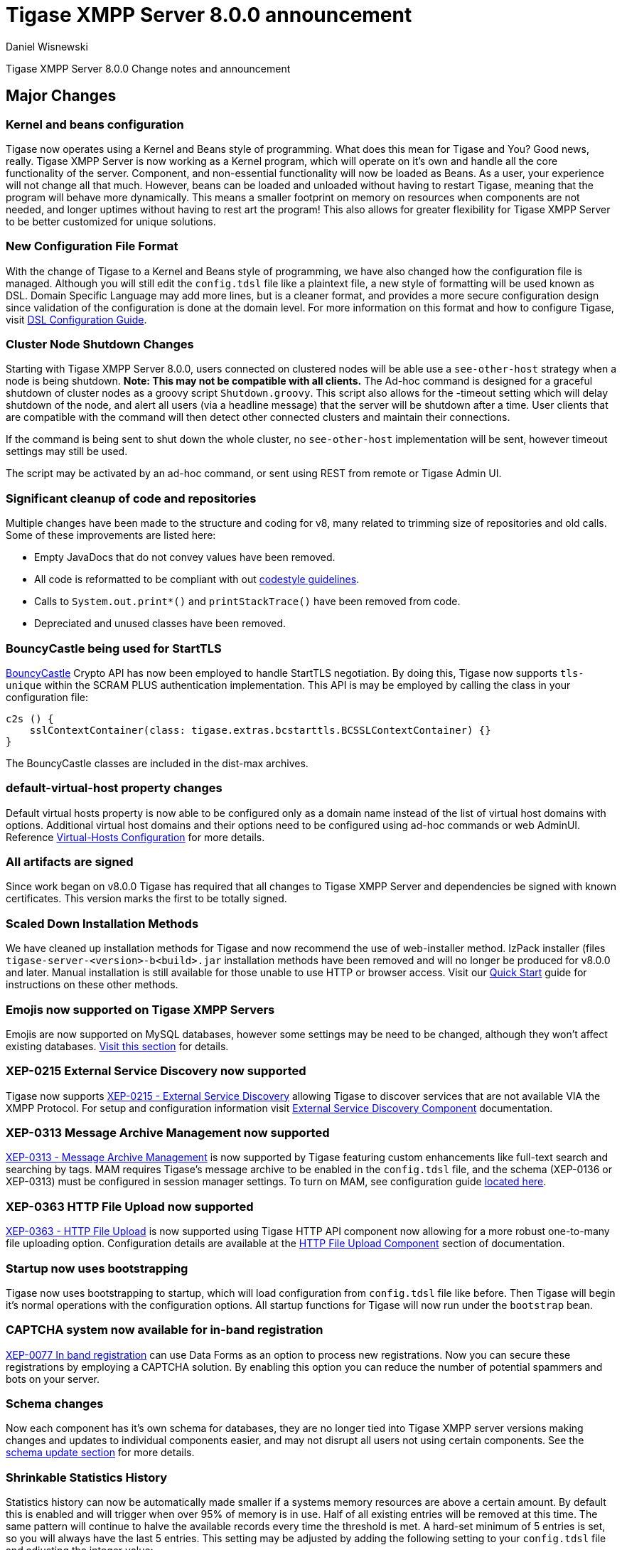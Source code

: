 [[tigase800]]
= Tigase XMPP Server 8.0.0 announcement
:author: Daniel Wisnewski
:date: 2015-25-08
:toclevels: 0

Tigase XMPP Server 8.0.0 Change notes and announcement

== Major Changes

=== Kernel and beans configuration
Tigase now operates using a Kernel and Beans style of programming. What does this mean for Tigase and You? Good news, really.
Tigase XMPP Server is now working as a Kernel program, which will operate on it's own and handle all the core functionality of the server. Component, and non-essential functionality will now be loaded as Beans. As a user, your experience will not change all that much. However, beans can be loaded and unloaded without having to restart Tigase, meaning that the program will behave more dynamically. This means a smaller footprint on memory on resources when components are not needed, and longer uptimes without having to rest art the program! This also allows for greater flexibility for Tigase XMPP Server to be better customized for unique solutions.

=== New Configuration File Format
With the change of Tigase to a Kernel and Beans style of programming, we have also changed how the configuration file is managed. Although you will still edit the `config.tdsl` file like a plaintext file, a new style of formatting will be used known as DSL.
Domain Specific Language may add more lines, but is a cleaner format, and provides a more secure configuration design since validation of the configuration is done at the domain level.
For more information on this format and how to configure Tigase, visit xref:dslConfig[DSL Configuration Guide].

=== Cluster Node Shutdown Changes
Starting with Tigase XMPP Server 8.0.0, users connected on clustered nodes will be able use a `see-other-host` strategy when a node is being shutdown. *Note: This may not be compatible with all clients.*
The Ad-hoc command is designed for a graceful shutdown of cluster nodes as a groovy script `Shutdown.groovy`.
This script also allows for the -timeout setting which will delay shutdown of the node, and alert all users (via a headline message) that the server will be shutdown after a time. User clients that are compatible with the command will then detect other connected clusters and maintain their connections.

If the command is being sent to shut down the whole cluster, no `see-other-host` implementation will be sent, however timeout settings may still be used.

The script may be activated by an ad-hoc command, or sent using REST from remote or Tigase Admin UI.

=== Significant cleanup of code and repositories
Multiple changes have been made to the structure and coding for v8, many related to trimming size of repositories and old calls. Some of these improvements are listed here:

- Empty JavaDocs that do not convey values have been removed.
- All code is reformatted to be compliant with out xref:tigaseCodeStyle[codestyle guidelines].
- Calls to `System.out.print*()` and `printStackTrace()` have been removed from code.
- Depreciated and unused classes have been removed.

=== BouncyCastle being used for StartTLS
link:https://www.bouncycastle.org/java.html[BouncyCastle] Crypto API has now been employed to handle StartTLS negotiation. By doing this, Tigase now supports `tls-unique` within the SCRAM PLUS authentication implementation.
This API is may be employed by calling the class in your configuration file:
[source,dsl]
-----
c2s () {
    sslContextContainer(class: tigase.extras.bcstarttls.BCSSLContextContainer) {}
}
-----
The BouncyCastle classes are included in the dist-max archives.

=== default-virtual-host property changes
Default virtual hosts property is now able to be configured only as a domain name instead of the list of virtual host domains with options. Additional virtual host domains and their options need to be configured using ad-hoc commands or web AdminUI. Reference xref:virtHosts[Virtual-Hosts Configuration] for more details.

=== All artifacts are signed
Since work began on v8.0.0 Tigase has required that all changes to Tigase XMPP Server and dependencies be signed with known certificates. This version marks the first to be totally signed.

=== Scaled Down Installation Methods
We have cleaned up installation methods for Tigase and now recommend the use of web-installer method. IzPack installer (files `tigase-server-<version>-b<build>.jar` installation methods have been removed and will no longer be produced for v8.0.0 and later.
Manual installation is still available for those unable to use HTTP or browser access. Visit our xref:quickstart[Quick Start] guide for instructions on these other methods.

=== Emojis now supported on Tigase XMPP Servers
Emojis are now supported on MySQL databases, however some settings may be need to be changed, although they won't affect existing databases. xref:emojisupportSQL[Visit this section] for details.

=== XEP-0215 External Service Discovery now supported
Tigase now supports link:https://xmpp.org/extensions/xep-0215.html[XEP-0215 - External Service Discovery] allowing Tigase to discover services that are not available VIA the XMPP Protocol. For setup and configuration information visit xref:_tigase_external_service_discovery[External Service Discovery Component] documentation.

=== XEP-0313 Message Archive Management now supported
link:https://xmpp.org/extensions/xep-0313.html[XEP-0313 - Message Archive Management] is now supported by Tigase featuring custom enhancements like full-text search and searching by tags. MAM requires Tigase's message archive to be enabled in the `config.tdsl` file, and the schema (XEP-0136 or XEP-0313) must be configured in session manager settings.
To turn on MAM, see configuration guide xref:_support_for_mam[located here].

=== XEP-0363 HTTP File Upload now supported
link:https://xmpp.org/extensions/xep-0363.html[XEP-0363 - HTTP File Upload] is now supported using Tigase HTTP API component now allowing for a more robust one-to-many file uploading option. Configuration details are available at the xref:XEP0363[HTTP File Upload Component] section of documentation.

=== Startup now uses bootstrapping
Tigase now uses bootstrapping to startup, which will load configuration from `config.tdsl` file like before. Then Tigase will begin it's normal operations with the configuration options. All startup functions for Tigase will now run under the `bootstrap` bean.

=== CAPTCHA system now available for in-band registration
link:https://xmpp.org/extensions/xep-0077.html[XEP-0077 In band registration] can use Data Forms as an option to process new registrations. Now you can secure these registrations by employing a CAPTCHA solution. By enabling this option you can reduce the number of potential spammers and bots on your server.

=== Schema changes
Now each component has it's own schema for databases, they are no longer tied into Tigase XMPP server versions making changes and updates to individual components easier, and may not disrupt all users not using certain components. See the xref:schemaChangev800[schema update section] for more details.

=== Shrinkable Statistics History
Statistics history can now be automatically made smaller if a systems memory resources are above a certain amount. By default this is enabled and will trigger when over 95% of memory is in use. Half of all existing entries will be removed at this time.
The same pattern will continue to halve the available records every time the threshold is met. A hard-set minimum of 5 entries is set, so you will always have the last 5 entries.
This setting may be adjusted by adding the following setting to your `config.tdsl` file and adjusting the integer value:
[source,dsl]
-----
stats() {
  'stats-high-memory-level' = 95
}
-----

=== Statistics now available for all modules
For any bean, you may enable statistics by using the following
[source,dsl]
-----
bean (class) {
  statistics = true
}
-----

=== Spam Protection
Tigase XMPP Server v8.0.0 now includes some efforts to prevent spam bot accounts from running on servers.

==== Account Registration Limits Expanded
Account registration limits have been expanded and now you can set separate counters, or configure components individually for their own limits. Visit xref:accountRegLimit[this section] for configuration details.

==== Accounts created using in-band registration now will use confirmation E-mail
In an effort to create a more secure method for implementing `JabberIqRegister` Tigase XMPP Server will now require the use of a confirmation E-mail by default in the process. The E-mail must be valid, and accounts will be made into pending status until a user clicks the generated URI in the E-mail and activates the account.
This is a plugin and must be enabled in the `config.tdsl` file by using the following code:
[source,properties]
-----
'account-registration-email-validator'() {}
-----

==== Further Spam prevention
Tigase-spam component is now in `dist-max` distribution package, and has a number of features described here xref:tigase_spam_filter[in this section].

=== Changes in password storage
Before version 8.0.0, user passwords were stored in plaintext in the `user_pw` database field within `tig_users` table, but in plaintext.
It was possible to enable storage of the MD5 hash of the password instead, however this limited authentication mechanism SASL PLAIN only.
However an MD5 hash of a password is not really a secure method as it is possible to revert this mechanism using rainbow tables.

Therefore, we decided to change this and store only encrypted versions of a password in `PBKDF2` form which can be easily used for `SCRAM-SHA-1` authentication mechanism or `SCRAM-SHA-256`.
`SASL PLAIN` mechanism can also use these encrypted passwords.

The storage of encrypted passwords is now enabled *by default* in v8.0.0 of Tigase.

=== Dynamic TLS Buffer
Memory Buffer for TLS no longer remains at highest buffer size needed for the server session. Buffer will now free memory during idle connections. Thus drastically improving program footprint.

=== XEP-305 Quickstart now supported

It's now possible to establish connection faster due to implementation of https://xmpp.org/extensions/xep-0305.html[XEP-0305: XMPP Quickstart] (https://projects.tigase.net/issues?q=Redmine%20ID:%201936[#1936]). Feature is only available for `c2s` Connection Manager (i.e. connections on port 5222) and needs to be enabled in `config.tdsl`

[source,dsl]
-----
c2s () {
    'pipelining' = true
}
-----

=== Database Timestamps
Timestamps in database will be stored using UTC time.

=== Config-type properties have changed
Config-type is now configured using DSL format. Visit xref:configType[this section] for more information.
The names of different config-type properties have changed:
`default` replaces `--gen-config-def`, `--gen=config-all`, and `--gen-config-default` configuration types.
`session-manager` replaces `--gen-config-sm`.
`connection-managers` replaces `--gen-config-cs`.
`component` replaces `--gen-config-comp`.
`setup` - is a new type of config created for initial configuration of Tigase XMPP Server.

NOTE: Old versions are no longer supported, you HAVE to replace old versions with the new ones manually when upgrading to v8.0.0.

=== Database Watchdog implemented
It is now possible to set connection testing to databases when connections are idle and customize the frequency with which this is done. Visit xref:databaseWatchdog[this section] for more details.

=== Packet statistics expanded
Packet statistics both retrieved VIA XMPP and during graceful shutdown have now been separated to a per-XMLNS basis. This may be disabled by adding the following line to `config.tdsl` file:
[source,dsl]
----
'detailed-other-statistics' = false
----

=== XEP-0016 Behavior changes
XEP states that Privacy lists should be used when no user session exists in addition to when there is. Previously, Tigase would only filter results when retrieving messages, allowing blocked users to store offline messages. This has now been changed to reflect the XEP properly, and messages will be filtered while there is no user session. If however, you wish to use the previous version, where offline messages are cached first and then filtered, you may use the following configuration:
[source,dsl]
-----
'sess-man' {
    'jabber:iq:privacy' () {
        privacyListOfflineCache (active: true) {
          size = 20000
        }
    }
}
-----
By default, the cache has a limit of 10000 entries, that may be set by using size bean as seen above.

=== Access Control List has new ACL modifiers
New permissions have been added to ACL including `DOMAIN_OWNER` and `DOMAIN_ADMIN` to reduce permissions checking, and add another level of fine-grained permissions. For more details, please see xref:accessControlList[Tigase ACL] configuration for more details.

=== Option to ignore schema-version check added
You can now skip the schema check phase for individual databases. To do this, add the following do the datasource configuration block:
[source,dsl]
-----
DataSource () {
  default () {
    'schema-management' = false
  }
}
-----

This will do the following:

- Print a warning during repository startup.
- Skip schema upgrades for the source.
- Skip schema destruction for the source.

=== Protection against brute-force attacks

Version 8.0.0 improves security by preventing brute-force attacks. Feature needs to be explicitly enabled and configured (on per VHost basis). Detailed configuration is described in <<bruteForcePrevention>> (https://projects.tigase.net/issues?q=Redmine%20ID:%208160[#8160])

== New Minor Features & Behavior Changes
- https://projects.tigase.net/issues?q=Redmine%20ID:%20611[#611] Support for Message of the Day is now enabled in Tigase XMPP Server and can be administered using link:http://xmpp.org/extensions/xep-0133.html#set-motd[XEP-0133 Service Administration].
- https://projects.tigase.net/issues?q=Redmine%20ID:%201569[#1569] Re-implemented XEP-0133 Service Administration Scripts `4.3 Disable User` and `4.4 Re-enable User`.
- https://projects.tigase.net/issues?q=Redmine%20ID:%201449[#1449] Monitoring modules now works in OSGi mode.
- https://projects.tigase.net/issues?q=Redmine%20ID:%201706[#1706] `auto-authorize` of presence subscriptions can now be set for individual vhosts.
- https://projects.tigase.net/issues?q=Redmine%20ID:%201968[#1968] Added a Proxy Wrapper to handle reconnections to database connection pool to help prevent deadlocking threads.
- https://projects.tigase.net/issues?q=Redmine%20ID:%203511[#3511] Mechanism responsible for closing XMPP in SessionManager has been changed to process all packets from TCP connection before closing connection.
- https://projects.tigase.net/issues?q=Redmine%20ID:%203802[#3802] Implementation and API of LocalEventBus and ClusteredEventBus has been unified and is now available as EventBus.
- https://projects.tigase.net/issues?q=Redmine%20ID:%203918[#3918] Session Establishment Advertisement is now optional, bringing session establishment in line with link:https://tools.ietf.org/html/rfc6121[RFC 6121].
- https://projects.tigase.net/issues?q=Redmine%20ID:%204111[#4111] Changed input buffer sizing to use a ratio of 2 to 1 based on input capacity. No longer using a constant value.
- https://projects.tigase.net/issues?q=Redmine%20ID:%204212[#4212] Database schema files have been flattened and made for better organization.
- https://projects.tigase.net/issues?q=Redmine%20ID:%204501[#4501] `CounterDataFileLogger` now has an upper limit and will be default be shrunk to 75% if available disk space is 5% or less than 100MB.
- https://projects.tigase.net/issues?q=Redmine%20ID:%204654[#4654] PubSub component has been updated and new schema uses UTF-8 encoding when hashing database lookup.
- https://projects.tigase.net/issues?q=Redmine%20ID:%204776[#4776] Tigase `DbSchemaLoader` now prompts for password if one is missing from command line.
- https://projects.tigase.net/issues?q=Redmine%20ID:%204788[#4788] Push component added to dist-max archive.
- https://projects.tigase.net/issues?q=Redmine%20ID:%204814[#4814] SASL-SCRAM will now be automatically disabled if auth database uses encoded passwords.
- https://projects.tigase.net/issues?q=Redmine%20ID:%204844[#4844] External components can now have SSL socket connections assigned to them.
- https://projects.tigase.net/issues?q=Redmine%20ID:%204859[#4859] Tigase `DbSchemaLoader` now can support using SSL when connecting to databases.
- https://projects.tigase.net/issues?q=Redmine%20ID:%204874[#4874] Tigase Test Suite has been updated to correspond to all changes for v8.0.0.
- https://projects.tigase.net/issues?q=Redmine%20ID:%204877[#4877] In-memory repository implemented for *testing ONLY*.
- https://projects.tigase.net/issues?q=Redmine%20ID:%204880[#4880] Tigase config-type settings have been reduced and changed. See xref:configType[this section] for more details.
- https://projects.tigase.net/issues?q=Redmine%20ID:%204908[#4908] Limited Ad-hoc execution to admin only within monitor component.
- https://projects.tigase.net/issues?q=Redmine%20ID:%205005[#5005] Detailed logging configuration is now available in DSL format. See xref:[customLogging] for more details.
- https://projects.tigase.net/issues?q=Redmine%20ID:%205069[#5069] Packet processed statistics now separates results based on XML Namespaces.
- https://projects.tigase.net/issues?q=Redmine%20ID:%205079[#5079] Tigase `DbSchemaLoader` can now process multiple .sql files in one command by using a comma separated list when calling.
- https://projects.tigase.net/issues?q=Redmine%20ID:%205086[#5086] Tigase server monitor is loaded after delay to prevent NPE during startup.
- https://projects.tigase.net/issues?q=Redmine%20ID:%205149[#5149] `StanzaReceiver` and `StanzaSender` Components have been deprecated and are no longer part of Tigase XMPP Server. Related SQL tables `xmpp_stanza` and `short_news` have also been removed from schemas.
- https://projects.tigase.net/issues?q=Redmine%20ID:%205150[#5150] All TigaseDB tables now use the `tig_` prefix.
- https://projects.tigase.net/issues?q=Redmine%20ID:%205214[#5214] Check has been added if recipient exists before storing offline messages for local jid.
- https://projects.tigase.net/issues?q=Redmine%20ID:%205293[#5293] `DbSchemaLoader` now will fail execution instead of skipping when encountering missing files.
- https://projects.tigase.net/issues?q=Redmine%20ID:%205379[#5379] Server ready detection has been improved in testrunner.sh.
- https://projects.tigase.net/issues?q=Redmine%20ID:%205397[#5397] Webhelp Documentation will no longer be built.
- https://projects.tigase.net/issues?q=Redmine%20ID:%205422[#5422] Errors with Beans will now result in compact and more readable StackTrace print in console log.
- https://projects.tigase.net/issues?q=Redmine%20ID:%205423[#5423] System configuration will now be printed to log file as `ConfigHolder.loadConfiguration` output.
- https://projects.tigase.net/issues?q=Redmine%20ID:%205425[#5425] `GetAnyFile` and `GetConfigFile` scripts moved to message-router instead of basic-conf.
- https://projects.tigase.net/issues?q=Redmine%20ID:%205429[#5429] Adjusted settings for Dynamic Rostering now can use separate beans for multiple implementations.
- https://projects.tigase.net/issues?q=Redmine%20ID:%205430[#5430] `BindResource` is now set to FINER log level to reduce console output verbosity.
- https://projects.tigase.net/issues?q=Redmine%20ID:%205475[#5475] Setting default environment variables is now possible in `config.tdsl` file using `env('env-1', 'def-value')` lines. Details available xref:dslEnv[in DSL Configuration] section.
- https://projects.tigase.net/issues?q=Redmine%20ID:%205496[#5496] `Destroy Schema` task now added to schema manager.
- https://projects.tigase.net/issues?q=Redmine%20ID:%205583[#5583] Error messages now properly sent when offline message storage is full.
- https://projects.tigase.net/issues?q=Redmine%20ID:%205674[#5674] All components now use UTC timestamp when interacting with databases.
- https://projects.tigase.net/issues?q=Redmine%20ID:%205800[#5800] Better annotation of deprecated code, cleanup and removal code previously marked as deprecated.
- https://projects.tigase.net/issues?q=Redmine%20ID:%205964[#5964] Server version is now added to JMX statistics.
- https://projects.tigase.net/issues?q=Redmine%20ID:%205982[#5982] Remote JVM debugging configuration added to tigase.conf file, commented by default.
- https://projects.tigase.net/issues?q=Redmine%20ID:%206038[#6038] Data Source pool connections are now initialized concurrently instead of one at a time, dropping initializing time.
- https://projects.tigase.net/issues?q=Redmine%20ID:%206103[#6103] `RosterElement`no longer keeps `XMPPResourceConnection` instance as it is cached elsewhere. Removal results in net improvement in memory footprint.
- https://projects.tigase.net/issues?q=Redmine%20ID:%206133[#6133] Tigase now checks components against server version to ensure compatibility.
- https://projects.tigase.net/issues?q=Redmine%20ID:%206163[#6163] Groovy plugin updated to v2.4.12.
- https://projects.tigase.net/issues?q=Redmine%20ID:%206206[#6206] Separated TigaseXMLTools and TigaseUtil packages for better compatibility with JDK v9.
- https://projects.tigase.net/issues?q=Redmine%20ID:%206216[#6216] MongoDB Driver now updated to v3.5.0.
- https://projects.tigase.net/issues?q=Redmine%20ID:%206560[#6560] tigase anti-spam component now included in tigase dist-max archive.
- https://projects.tigase.net/issues?q=Redmine%20ID:%206821[#6821] Improved error reporting when errors from `ConfigReader`.
- https://projects.tigase.net/issues?q=Redmine%20ID:%206842[#6842] `DefaultTypesConverter` no longer requires case sensitive enums.
- https://projects.tigase.net/issues?q=Redmine%20ID:%207082[#7082] `ClassUtilBean` now handles packet filtering for packets part of Tigase Server but not containing beans, other improvements to mDNS.
- https://projects.tigase.net/issues?q=Redmine%20ID:%207433[#7433] `SeeOtherHost` no longer uses `PropertiesBeanConfigurator` to parse configuration.
- https://projects.tigase.net/issues?q=Redmine%20ID:%207446[#7446] User credentials can now be managed with Ad-hoc commands.
- https://projects.tigase.net/issues?q=Redmine%20ID:%207743[#7743] Improved error message when repository is not found.
- https://projects.tigase.net/issues?q=Redmine%20ID:%207773[#7773] Ad-hoc commands can now by executed asynchronously.
- https://projects.tigase.net/issues?q=Redmine%20ID:%202341[#2341] allow specifying SubscriptionType when adding buddy to avoid calling separately .setBuddySubscription() thus eliminating saving roster twice to database if not needed

== Fixes
- https://projects.tigase.net/issues?q=Redmine%20ID:%202750[#2750] Multiple artifact and depreciated file cleanup. Massive code cleanup and javadoc cleaning.
- https://projects.tigase.net/issues?q=Redmine%20ID:%203582[#3582] Schema files streamlined, and no longer embedded in code.
- https://projects.tigase.net/issues?q=Redmine%20ID:%203611[#3611] Fixed TheadExceptionHandler caused by ACS unable to read PubSub schema changes.
- https://projects.tigase.net/issues?q=Redmine%20ID:%203686[#3686] Issues with processing XHTML-IM have been fixed, and now render correctly messages with multiple CData items.
- https://projects.tigase.net/issues?q=Redmine%20ID:%203689[#3689] Packets returned from CM no longer bear the original senders' jid.
- https://projects.tigase.net/issues?q=Redmine%20ID:%203803[#3803] New call `RouteEvent` has been added to check to list and check events and determine which should be forwarded to other nodes.
- https://projects.tigase.net/issues?q=Redmine%20ID:%203822[#3822] Error is now thrown if listener is registered for an event that is not found in EventBus.
- https://projects.tigase.net/issues?q=Redmine%20ID:%203910[#3910] Fixed NPE in SessionManager when session is closed during execution of everyMinute method.
- https://projects.tigase.net/issues?q=Redmine%20ID:%203911[#3911] Fixed issue of dropping connections during thread load distribution.
- https://projects.tigase.net/issues?q=Redmine%20ID:%204185[#4185] Fixed an error where messages would be duplicated on stream resumption due to a counter being reset upon reconnection.
- https://projects.tigase.net/issues?q=Redmine%20ID:%204447[#4447] Fixed condition where expired messages in offline store would cause locks.
- https://projects.tigase.net/issues?q=Redmine%20ID:%204547[#4547] config.dump file now is fully compatible with init.tdsl file and DSL file formatting.
- https://projects.tigase.net/issues?q=Redmine%20ID:%204672[#4672] Fixed `UnsupportedOperationException` occurring during configuration of `WebSocketConnectionClustered`.
- https://projects.tigase.net/issues?q=Redmine%20ID:%204776[#4776] `DBSchemaLoader` now asks for user credentials if parameter is missing. Exceptions are no longer thrown if file specified is not found.
- https://projects.tigase.net/issues?q=Redmine%20ID:%204885[#4885] `client-port-delay-listening` no longer causes exception when called.
- https://projects.tigase.net/issues?q=Redmine%20ID:%204973[#4973] Changed Message History query to now include a limit when selecting items, preventing an SQLTimeoutException.
- https://projects.tigase.net/issues?q=Redmine%20ID:%205005[#5005] Fixed an issue where disabling components would result in server shutdown.
- https://projects.tigase.net/issues?q=Redmine%20ID:%205042[#5042] Fixed issue when implementing custom SASL providers, mechanisms and callback handler factories.
- https://projects.tigase.net/issues?q=Redmine%20ID:%205066[#5066] Fixed issue initializing databases using MongoDB.
- https://projects.tigase.net/issues?q=Redmine%20ID:%205076[#5076] last_login and last_logout values are now properly updated while using SASL SCRAM authentication.
- https://projects.tigase.net/issues?q=Redmine%20ID:%205084[#5084] SCRAM now checks to see if account is disabled before retrieving password.
- https://projects.tigase.net/issues?q=Redmine%20ID:%205085[#5085] Fixed `too many beans implemented` error in Monitor Component.
- https://projects.tigase.net/issues?q=Redmine%20ID:%205088[#5088] Removed unnecessary SASL request processing after session is closed.
- https://projects.tigase.net/issues?q=Redmine%20ID:%205118[#5118] Fixed NPE during query of privacy lists then `type` is missing.
- https://projects.tigase.net/issues?q=Redmine%20ID:%205303[#5303] Fixed beans not being overridden by configuration if they were registered in `RegistrarBean` or `AbstractKernelBasedComponent`.
- https://projects.tigase.net/issues?q=Redmine%20ID:%205311[#5311] Offline messages are no longer dumped from MongoDB when restarting server.
- https://projects.tigase.net/issues?q=Redmine%20ID:%205394[#5394] Loading main Derby schema no longer throws exceptions.
- https://projects.tigase.net/issues?q=Redmine%20ID:%205428[#5428] Fixed parsing of v-host per domain limit property.
- https://projects.tigase.net/issues?q=Redmine%20ID:%205450[#5450] Server no longer automatically shuts down when default or other db can not be found or accessed.
- https://projects.tigase.net/issues?q=Redmine%20ID:%205458[#5458] Fixed potential timeout arising from `XMPPIOService::xmppStreamOpened()` method.
- https://projects.tigase.net/issues?q=Redmine%20ID:%205480[#5480] Fixed issue in Derby DB where obtaining offline messages results in SQLException.
- https://projects.tigase.net/issues?q=Redmine%20ID:%205525[#5525] Fixed S2S `invalid-namespace` error being returned during connection establishment.
- https://projects.tigase.net/issues?q=Redmine%20ID:%205587[#5587] Fixed unclosed `ResultSet` when storing a message to AMP-offline database in Derby causing deadlock.
- https://projects.tigase.net/issues?q=Redmine%20ID:%205645[#5645] Added fix for possible NPE when failing to retrieve beans.
- https://projects.tigase.net/issues?q=Redmine%20ID:%205670[#5670] config-dump now prints configuration for inactive components and beans to log.
- https://projects.tigase.net/issues?q=Redmine%20ID:%205692[#5692] Messages sent with negative priority were being occasionally dropped and not processed to `OfflineMessageHandler`.
- https://projects.tigase.net/issues?q=Redmine%20ID:%205727[#5727] Fixed potential issue with MySQL procedures not being killed properly.
- https://projects.tigase.net/issues?q=Redmine%20ID:%205750[#5750] Statistics now filter out zero-value results unless FINEST level is requested.
- https://projects.tigase.net/issues?q=Redmine%20ID:%205831[#5831] Fixed occurrence of `OutOfMemory` error.
- https://projects.tigase.net/issues?q=Redmine%20ID:%205864[#5864] Fixed NPE when executing BOSH pre-bind script.
- https://projects.tigase.net/issues?q=Redmine%20ID:%205867[#5867] Fixed NPE occurring during configuration dump.
- https://projects.tigase.net/issues?q=Redmine%20ID:%206000[#6000] Fixed a few issues with dynamic rosters properly handling presence subscription requests.
- https://projects.tigase.net/issues?q=Redmine%20ID:%206006[#6006] Improved configuration file and DB Schema handling.
- https://projects.tigase.net/issues?q=Redmine%20ID:%206041[#6041] Fixed potential issue where vhosts DB could be overwritten by vhosts configuration in `init.config`.
- https://projects.tigase.net/issues?q=Redmine%20ID:%206078[#6078] Fixed `ClusterConnectionManager` to use custom_elements_limit instead of a fixed value.
- https://projects.tigase.net/issues?q=Redmine%20ID:%206080[#6080] Fixed Packet Filtering to not filter cluster node information requests.
- https://projects.tigase.net/issues?q=Redmine%20ID:%206083[#6083] Fixed clustered mode shutting down server when certain components are disabled.
- https://projects.tigase.net/issues?q=Redmine%20ID:%206135[#6135] Tigase now properly enabled selective TLS if not enabled globally.
- https://projects.tigase.net/issues?q=Redmine%20ID:%206140[#6140] Fixed issue while sending server welcome message.
- https://projects.tigase.net/issues?q=Redmine%20ID:%206141[#6141] Fixed NPE at startup.
- https://projects.tigase.net/issues?q=Redmine%20ID:%206234[#6234] Fixed an error where an error message would repeat unnecessarily.
- https://projects.tigase.net/issues?q=Redmine%20ID:%206284[#6284] Ad-hoc commands now refresh SSL Certificate, and restart is no longer required.
- https://projects.tigase.net/issues?q=Redmine%20ID:%206293[#6293] Server no longer sends no response upon setting empty photo in vCard.
- https://projects.tigase.net/issues?q=Redmine%20ID:%206263[#6263] Fixed missing namespaces in responses from adhoc commands.
- https://projects.tigase.net/issues?q=Redmine%20ID:%206400[#6400] Added a proper error when max-queue-size is too small and server cannot start.
- https://projects.tigase.net/issues?q=Redmine%20ID:%206408[#6408] Fixed an issue where single WebSocket frames contained multiple XML stanzas instead of one per frame.
- https://projects.tigase.net/issues?q=Redmine%20ID:%206411[#6411] Main kernel is now called to smooth shutdown. Further, timeout periods are opened up for large instances.
- https://projects.tigase.net/issues?q=Redmine%20ID:%206574[#6574] SSL certificate upload handling is now fixed within cluster mode.
- https://projects.tigase.net/issues?q=Redmine%20ID:%206598[#6598] Fixed EventBus Registration connection issues between cluster nodes.
- https://projects.tigase.net/issues?q=Redmine%20ID:%206658[#6658] Cluster connections no longer potentially keep open connection after cluster is no longer connected or available.
- https://projects.tigase.net/issues?q=Redmine%20ID:%206749[#6749] Fixed schema parsing for DerbyDB.
- https://projects.tigase.net/issues?q=Redmine%20ID:%206776[#6776] Fixed failing Websocket connections if header contains more than one value.
- https://projects.tigase.net/issues?q=Redmine%20ID:%206875[#6875] Fixed an issue where C2S connections could be accepted before SessionManager was initialized.
- https://projects.tigase.net/issues?q=Redmine%20ID:%207037[#7037] Fixed error while parsing negative values from `config.tdsl` file.
- https://projects.tigase.net/issues?q=Redmine%20ID:%207055[#7055] Improvements to metaspace use and other memory use tweaks.
- https://projects.tigase.net/issues?q=Redmine%20ID:%207304[#7304] Virtual host logs now properly follow log size limits.
- https://projects.tigase.net/issues?q=Redmine%20ID:%207431[#7431] AdHoc requests between the same user with different resources are no longer dropped with `NoConnectionIdExecption`error.
- https://projects.tigase.net/issues?q=Redmine%20ID:%207434[#7434] Adjusted `SeeOtherHotDualIP` to use new table name in cluster nodes database.
- https://projects.tigase.net/issues?q=Redmine%20ID:%207491[#7491] Stacktraces from `CertificateContainer` are no longer printed to tigase-console.log, but will be printed to tigase.log.
- https://projects.tigase.net/issues?q=Redmine%20ID:%207687[#7687] Fixed an error where connections failed after authentication timeout were marked as active after cleanup.
- https://projects.tigase.net/issues?q=Redmine%20ID:%207747[#7747] Fixed `ClusterRepoItemEvent` serialization issues causing unsupported conversion error in cluster mode.
- https://projects.tigase.net/issues?q=Redmine%20ID:%207495[#7495] fix issue with not all logs being obfuscated, added testcase, documentation
- https://projects.tigase.net/issues?q=Redmine%20ID:%208305[#8305] fix issue with SeeOtherHostDualIP when using MongoDB

== Component Changes

=== AMP
- https://projects.tigase.net/issues?q=Redmine%20ID:%207301[#7301] Tigase AMP component now uses multiple processing threads.

=== PubSub
- https://projects.tigase.net/issues?q=Redmine%20ID:%205033[#5033] PubSub now compatible with using emojis in pubsub items.
- https://projects.tigase.net/issues?q=Redmine%20ID:%205693[#5693] Fixed parsing configuration of SessionManager processors.
- https://projects.tigase.net/issues?q=Redmine%20ID:%205766[#5766] PubSub now writes to all databases with UTC timestamp.
- https://projects.tigase.net/issues?q=Redmine%20ID:%205953[#5953] Fixed presences not being removed from `presenceByService` collection if client disconnects without `<unavailable/>` presence being sent.
- https://projects.tigase.net/issues?q=Redmine%20ID:%206176[#6176] version changed to PubSub v4.0.0.
- https://projects.tigase.net/issues?q=Redmine%20ID:%207707[#7707] Fixed potential NPE in PubSub.

=== http-api
- https://projects.tigase.net/issues?q=Redmine%20ID:%204873[#4873] Support added to display timestamp fields as data, time, and timezone fields.
- https://projects.tigase.net/issues?q=Redmine%20ID:%204876[#4876] Implemented using XML repository for new setups, and updated default config to use this.
- https://projects.tigase.net/issues?q=Redmine%20ID:%204888[#4888] `http-api` now is enabled by default.
- https://projects.tigase.net/issues?q=Redmine%20ID:%205209[#5209] Updated visual styling of pages hosted by component.
- https://projects.tigase.net/issues?q=Redmine%20ID:%205290[#5290] Fixed invalid property name.
- https://projects.tigase.net/issues?q=Redmine%20ID:%205316[#5316] Account Registration now can now require and send confirmation E-mails.
- https://projects.tigase.net/issues?q=Redmine%20ID:%205415[#5415] Web Setup now checks configuration for message archive conflicts.
- https://projects.tigase.net/issues?q=Redmine%20ID:%205460[#5460] MongoDB now supported through web-setup.
- https://projects.tigase.net/issues?q=Redmine%20ID:%205717[#5717] Fixed default values of check-boxes in admin UI not being shown.
- https://projects.tigase.net/issues?q=Redmine%20ID:%205950[#5950] Supported added for link:https://xmpp.org/extensions/xep-0363.html[XEP-0363: HTTP File Upload].
- https://projects.tigase.net/issues?q=Redmine%20ID:%206159[#6159] Fixed NPE thrown if scripts directory is not present.
- https://projects.tigase.net/issues?q=Redmine%20ID:%206176[#6176] version changed to tigase-http-api v2.0.0.
- https://projects.tigase.net/issues?q=Redmine%20ID:%206212[#6212] Added mechanism for password changing through HTTP API.
- https://projects.tigase.net/issues?q=Redmine%20ID:%207307[#7307] Fixed scripts returning 404 while handling rest/user/ requests even though user exists.
- https://projects.tigase.net/issues?q=Redmine%20ID:%207178[#7178] Ad-hoc commands are now categorized in groups for better organization.
- https://projects.tigase.net/issues?q=Redmine%20ID:%207568[#7568] Added timeout reading for HTTP request headers, added configurable `accept-timeout`.

=== message-archive
- https://projects.tigase.net/issues?q=Redmine%20ID:%204867[#4867] fixed issue when changing MA jid.
- https://projects.tigase.net/issues?q=Redmine%20ID:%204888[#4888] `message-archive` is enabled by default.
- https://projects.tigase.net/issues?q=Redmine%20ID:%205033[#5033] Update message archive to be compatible with emojis.
- https://projects.tigase.net/issues?q=Redmine%20ID:%205391[#5391] Added missing query statement block starts and ends to be compatible with SQL Server.
- https://projects.tigase.net/issues?q=Redmine%20ID:%205604[#5604] Modified access to static fields and functions.
- https://projects.tigase.net/issues?q=Redmine%20ID:%205681[#5681] Fixed duplication of groupchat messages with different ids by modifying hash algorithm.
- https://projects.tigase.net/issues?q=Redmine%20ID:%206176[#6176] version changed to message-archive v2.0.0.
- https://projects.tigase.net/issues?q=Redmine%20ID:%207615[#7615] `feature-not-implemented` response no longer occurs when removing stored messages.

=== MUC
- https://projects.tigase.net/issues?q=Redmine%20ID:%204888[#4888] `muc` now is enabled by default.
- https://projects.tigase.net/issues?q=Redmine%20ID:%205033[#5033] MUC component is now compatible with emojis.
- https://projects.tigase.net/issues?q=Redmine%20ID:%205066[#5066] Fixed issues working with MongoDB repository.
- https://projects.tigase.net/issues?q=Redmine%20ID:%205085[#5085] Removed invalid annotation parameter values.
- https://projects.tigase.net/issues?q=Redmine%20ID:%205559[#5559] Fixed NPE while changing default room configuration.
- https://projects.tigase.net/issues?q=Redmine%20ID:%205666[#5666] User may add more than one `<item/>` elements to query when querying room members.
- https://projects.tigase.net/issues?q=Redmine%20ID:%205715[#5715] Welcome messages may now be disabled globally, or in individual room configurations.
- https://projects.tigase.net/issues?q=Redmine%20ID:%205736[#5736] Rooms with no subject now return empty `<subject/>` element, as per link:https://xmpp.org/extensions/xep-0045.html#enter-subject[XEP-0048 7.2.16].
- https://projects.tigase.net/issues?q=Redmine%20ID:%205813[#5813] Fixed NPE during room creation.
- https://projects.tigase.net/issues?q=Redmine%20ID:%206176[#6176] version changed to tigase-muc v3.0.0.
- https://projects.tigase.net/issues?q=Redmine%20ID:%206395[#6395] Fixed `tigase.db.UserNotFoundException` during retrieval of MUC user.
- https://projects.tigase.net/issues?q=Redmine%20ID:%206734[#6734] Introduced `muc#roomconfig_maxresources` to allow configuration of max number of resources for a single occupant.
- https://projects.tigase.net/issues?q=Redmine%20ID:%207443[#7443] Disabled XEP-0091 by default, added history attribute validation.

=== socks5 Proxy
- https://projects.tigase.net/issues?q=Redmine%20ID:%202750[#2750] Cleanup of code and removal of empty javadocs.
- https://projects.tigase.net/issues?q=Redmine%20ID:%205867[#5867] Fixed NPE during configuration dump when component is disabled.
- https://projects.tigase.net/issues?q=Redmine%20ID:%206176[#6176] version changed to tigase-socks5 v2.0.0.

=== stats
- https://projects.tigase.net/issues?q=Redmine%20ID:%205206[#5206] Fixed exception causing duplicate error entry.
- https://projects.tigase.net/issues?q=Redmine%20ID:%205728[#5728] Fixed `MySQLIntegrityConstraintViolationException` in upload handler.
- https://projects.tigase.net/issues?q=Redmine%20ID:%206161[#6161] Removed usage of classes from javax.xml.ws package for JDKv9 compatibility.

=== STUN Server
- https://projects.tigase.net/issues?q=Redmine%20ID:%206176[#6176] version changed to tigase-stun v2.0.0.

=== WebSocket
- https://projects.tigase.net/issues?q=Redmine%20ID:%206481[#6481] Websocket component has been improved to be more compliant with link:https://tools.ietf.org/html/rfc6455[rfc6455]